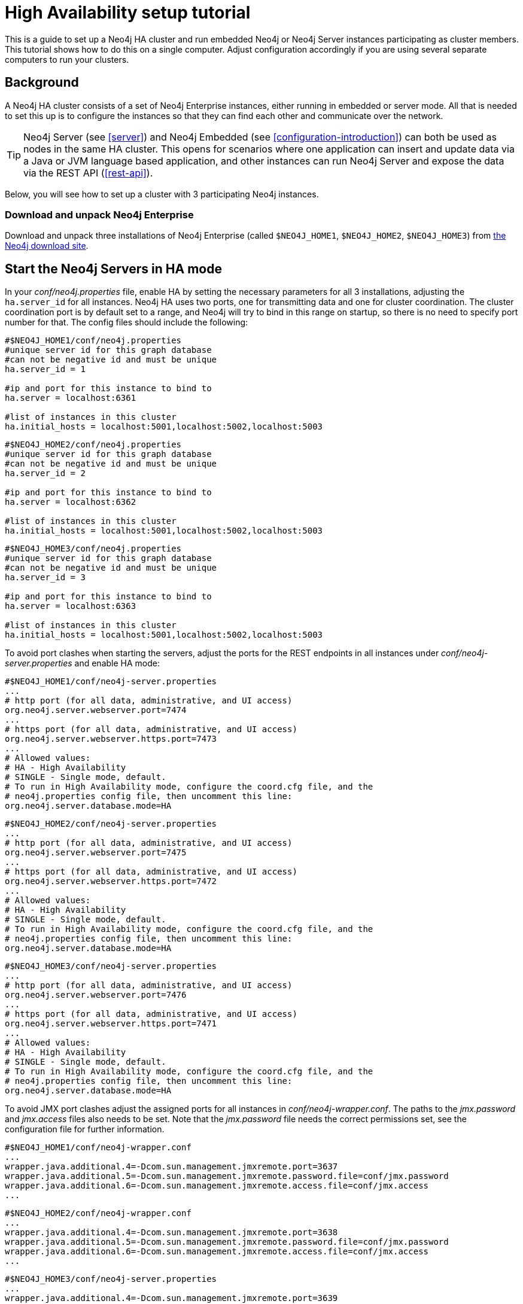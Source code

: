 [[ha-setup-tutorial]]
High Availability setup tutorial
================================

This is a guide to set up a Neo4j HA cluster and run embedded Neo4j or Neo4j Server instances participating as cluster members.
This tutorial shows how to do this on a single computer. Adjust configuration accordingly if you are using several separate computers to run your clusters.

== Background ==

A Neo4j HA cluster consists of a set of Neo4j Enterprise instances, either running in embedded or server mode. All that
is needed to set this up is to configure the instances so that they can find each other and communicate over the network.

[TIP]
Neo4j Server (see <<server>>) and Neo4j Embedded (see <<configuration-introduction>>) can both be used as nodes in the same HA cluster.
This opens for scenarios where one application can insert and update data via a Java or JVM language based application, and other instances can run Neo4j Server and expose the data via the REST API (<<rest-api>>).

Below, you will see how to set up a cluster with 3 participating Neo4j instances.

=== Download and unpack Neo4j Enterprise ===

Download and unpack three installations of Neo4j Enterprise 
(called +$NEO4J_HOME1+, +$NEO4J_HOME2+, +$NEO4J_HOME3+) from http://neo4j.org/download[the Neo4j download site].

== Start the Neo4j Servers in HA mode ==

In your 'conf/neo4j.properties' file, enable HA by setting the necessary parameters for all 3 installations, adjusting the +ha.server_id+ for all instances.
Neo4j HA uses two ports, one for transmitting data and one for cluster coordination.
The cluster coordination port is by default set to a range, and Neo4j will try to bind in this range on startup, so there is no need to specify port number for that.
The config files should include the following:

[source,properties]
----
#$NEO4J_HOME1/conf/neo4j.properties
#unique server id for this graph database
#can not be negative id and must be unique
ha.server_id = 1

#ip and port for this instance to bind to
ha.server = localhost:6361

#list of instances in this cluster
ha.initial_hosts = localhost:5001,localhost:5002,localhost:5003
----

[source,properties]
----
#$NEO4J_HOME2/conf/neo4j.properties
#unique server id for this graph database
#can not be negative id and must be unique
ha.server_id = 2

#ip and port for this instance to bind to
ha.server = localhost:6362

#list of instances in this cluster
ha.initial_hosts = localhost:5001,localhost:5002,localhost:5003
----

[source,properties]
----
#$NEO4J_HOME3/conf/neo4j.properties
#unique server id for this graph database
#can not be negative id and must be unique
ha.server_id = 3

#ip and port for this instance to bind to
ha.server = localhost:6363

#list of instances in this cluster
ha.initial_hosts = localhost:5001,localhost:5002,localhost:5003
----

To avoid port clashes when starting the servers, adjust the ports for the REST endpoints in all instances under 'conf/neo4j-server.properties' and enable HA mode:

[source,properties]
----
#$NEO4J_HOME1/conf/neo4j-server.properties
...
# http port (for all data, administrative, and UI access)
org.neo4j.server.webserver.port=7474
...
# https port (for all data, administrative, and UI access)
org.neo4j.server.webserver.https.port=7473
...
# Allowed values:
# HA - High Availability
# SINGLE - Single mode, default.
# To run in High Availability mode, configure the coord.cfg file, and the
# neo4j.properties config file, then uncomment this line:
org.neo4j.server.database.mode=HA
----

[source,properties]
----
#$NEO4J_HOME2/conf/neo4j-server.properties
...
# http port (for all data, administrative, and UI access)
org.neo4j.server.webserver.port=7475
...
# https port (for all data, administrative, and UI access)
org.neo4j.server.webserver.https.port=7472
...
# Allowed values:
# HA - High Availability
# SINGLE - Single mode, default.
# To run in High Availability mode, configure the coord.cfg file, and the
# neo4j.properties config file, then uncomment this line:
org.neo4j.server.database.mode=HA
----

[source,properties]
----
#$NEO4J_HOME3/conf/neo4j-server.properties
...
# http port (for all data, administrative, and UI access)
org.neo4j.server.webserver.port=7476
...
# https port (for all data, administrative, and UI access)
org.neo4j.server.webserver.https.port=7471
...
# Allowed values:
# HA - High Availability
# SINGLE - Single mode, default.
# To run in High Availability mode, configure the coord.cfg file, and the
# neo4j.properties config file, then uncomment this line:
org.neo4j.server.database.mode=HA
----


To avoid JMX port clashes adjust the assigned ports for all instances in 'conf/neo4j-wrapper.conf'.
The paths to the 'jmx.password' and 'jmx.access' files also needs to be set.
Note that the 'jmx.password' file needs the correct permissions set, see the configuration file for further information.

[source,properties]
----
#$NEO4J_HOME1/conf/neo4j-wrapper.conf
...
wrapper.java.additional.4=-Dcom.sun.management.jmxremote.port=3637
wrapper.java.additional.5=-Dcom.sun.management.jmxremote.password.file=conf/jmx.password
wrapper.java.additional.6=-Dcom.sun.management.jmxremote.access.file=conf/jmx.access
...
----

[source,properties]
----
#$NEO4J_HOME2/conf/neo4j-wrapper.conf
...
wrapper.java.additional.4=-Dcom.sun.management.jmxremote.port=3638
wrapper.java.additional.5=-Dcom.sun.management.jmxremote.password.file=conf/jmx.password
wrapper.java.additional.6=-Dcom.sun.management.jmxremote.access.file=conf/jmx.access
...
----

[source,properties]
----
#$NEO4J_HOME3/conf/neo4j-server.properties
...
wrapper.java.additional.4=-Dcom.sun.management.jmxremote.port=3639
wrapper.java.additional.5=-Dcom.sun.management.jmxremote.password.file=conf/jmx.password
wrapper.java.additional.6=-Dcom.sun.management.jmxremote.access.file=conf/jmx.access
...
----

Now, start all three server instances.

[source,shell]
----
neo4j_home1$ ./bin/neo4j start
neo4j_home2$ ./bin/neo4j start
neo4j_home3$ ./bin/neo4j start
----

Now, you should be able to access the 3 servers (the first one being elected as master since it was started first) at 
http://localhost:7474/webadmin/\#/info/org.neo4j/High%20Availability/,
http://localhost:7475/webadmin/\#/info/org.neo4j/High%20Availability/
and
http://localhost:7476/webadmin/#/info/org.neo4j/High%20Availability/
and check the status of the HA configuration.
Alternatively, the REST API is exposing JMX, so you can check the HA JMX bean with for example:

[source,shell]
----
curl -H "Content-Type:application/json" -d '["org.neo4j:*"]' \
  http://localhost:7474/db/manage/server/jmx/query
----

Which will get a response along the lines of the following:

[source,javascript]
----
"description" : "Information about all instances in this cluster",
    "name" : "InstancesInCluster",
    "value" : [ {
      "description" : "org.neo4j.management.InstanceInfo",
      "value" : [ {
        "description" : "address",
        "name" : "address"
      }, {
        "description" : "instanceId",
        "name" : "instanceId"
      }, {
        "description" : "lastCommittedTransactionId",
        "name" : "lastCommittedTransactionId",
        "value" : 1
      }, {
        "description" : "serverId",
        "name" : "serverId",
        "value" : 1
      }, {
        "description" : "master",
        "name" : "master",
        "value" : true
      } ],
      "type" : "org.neo4j.management.InstanceInfo"
    }
----

== Start Neo4j Embedded in HA mode ==

If you are using Maven and Neo4j Embedded, simply add the following dependency to your project:

["source","xml","unnumbered","2",presubs="attributes"]
----
<dependency>
   <groupId>org.neo4j</groupId>
   <artifactId>neo4j-ha</artifactId>
   <version>{neo4j-version}</version>
</dependency>
----

If you prefer to download the jar files manually, they are included in the http://neo4j.org/download/[Neo4j distribution].

The difference in code when using Neo4j-HA is the creation of the graph database service.

[source,java]
----
GraphDatabaseService db = new HighlyAvailableGraphDatabaseFactory().
                              newHighlyAvailableDatabaseBuilder( path ).
                              setConfig( config ).
                              newGraphDatabase();
----

The configuration can contain the standard configuration parameters (provided as part of the +config+ above or
in 'neo4j.properties' but will also have to contain:

[source,properties]
----
#HA instance1
#unique server id for this graph database
#can not be negative id and must be unique
ha.server_id = 1

#ip and port for this instance to bind to
ha.server = localhost:6361

#connection information to the coordinator cluster client ports
ha.initial_hosts = localhost:5001,localhost:5002,localhost:5003

remote_shell_enabled = true
----

First we start up one highly available database instance, pointing out a path and configuration, as shown above.

We created a config file with server id=1 and enabled the remote shell. It should now be possible to connect to the instance using <<shell>>:

[source,shell]
----
neo4j_home1$ ./bin/neo4j-shell -port 1337
NOTE: Remote Neo4j graph database service 'shell' at port 1337
Welcome to the Neo4j Shell! Enter 'help' for a list of commands

neo4j-sh (0)$ set name "Master says Hi"
neo4j-sh (Master says Hi,0)$
----

Since it is the first instance to join the cluster it is elected master.
Starting another instance would require a second configuration and another path to the db.

[source,properties]
----
#HA instance2
#unique server id for this graph database
#can not be negative id and must be unique
ha.server_id = 2

#ip and port for this instance to bind to
ha.server = localhost:6362

#connection information to the coordinator cluster client ports
ha.initial_hosts = localhost:5001,localhost:5002,localhost:5003

remote_shell_enabled = true
remote_shell_port=1338
----

Now start the shell connecting to port 1338:

[source,shell]
----
neo4j_home1$ ./bin/neo4j-shell -port 1338
NOTE: Remote Neo4j graph database service 'shell' at port 1338
Welcome to the Neo4j Shell! Enter 'help' for a list of commands

neo4j-sh (Master says Hi,0)$ set name "Slave says Hi"
neo4j-sh (Slave says Hi,0)$
----

Quickly going over to the master's shell will yield

[source,shell]
----
neo4j-sh (Master says Hi,0)$ ls -p
*name=[Slave says Hi]
neo4j-sh (Slave says Hi,0)$
----

You can start sending requests to either master or slave members of the cluster, and they will be coordinated and replicated for you.
